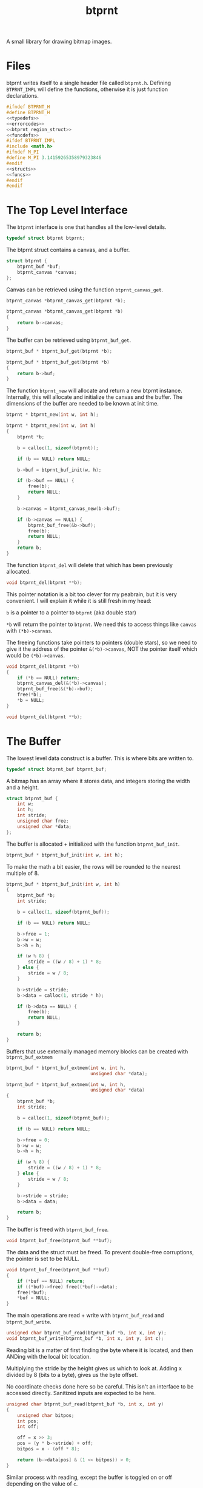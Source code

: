 #+TITLE: btprnt
A small library for drawing bitmap images.
* Files
btprnt writes itself to a single header file called
=btprnt.h=. Defining =BTPRNT_IMPL= will define the
functions, otherwise it is just function declarations.

#+NAME: btprnt.h
#+BEGIN_SRC c :tangle btprnt.h
#ifndef BTPRNT_H
#define BTPRNT_H
<<typedefs>>
<<errorcodes>>
<<btprnt_region_struct>>
<<funcdefs>>
#ifdef BTPRNT_IMPL
#include <math.h>
#ifndef M_PI
#define M_PI 3.14159265358979323846
#endif
<<structs>>
<<funcs>>
#endif
#endif
#+END_SRC
* The Top Level Interface
The =btprnt= interface is one that handles all the low-level
details.

#+NAME: typedefs
#+BEGIN_SRC c
typedef struct btprnt btprnt;
#+END_SRC

The btprnt struct contains a canvas, and a buffer.

#+NAME: structs
#+BEGIN_SRC c
struct btprnt {
    btprnt_buf *buf;
    btprnt_canvas *canvas;
};
#+END_SRC

Canvas can be retrieved using the function
=btprnt_canvas_get=.

#+NAME: funcdefs
#+BEGIN_SRC c
btprnt_canvas *btprnt_canvas_get(btprnt *b);
#+END_SRC
#+NAME: funcs
#+BEGIN_SRC c
btprnt_canvas *btprnt_canvas_get(btprnt *b)
{
    return b->canvas;
}
#+END_SRC

The buffer can be retrieved using =btprnt_buf_get=.

#+NAME: funcdefs
#+BEGIN_SRC c
btprnt_buf * btprnt_buf_get(btprnt *b);
#+END_SRC
#+NAME: funcs
#+BEGIN_SRC c
btprnt_buf * btprnt_buf_get(btprnt *b)
{
    return b->buf;
}
#+END_SRC

The function =btprnt_new= will allocate and return a new
btprnt instance. Internally, this will allocate and
initialize the canvas and the buffer. The dimensions of
the buffer are needed to be known at init time.

#+NAME: funcdefs
#+BEGIN_SRC c
btprnt * btprnt_new(int w, int h);
#+END_SRC

#+NAME: funcs
#+BEGIN_SRC c
btprnt * btprnt_new(int w, int h)
{
    btprnt *b;

    b = calloc(1, sizeof(btprnt));

    if (b == NULL) return NULL;

    b->buf = btprnt_buf_init(w, h);

    if (b->buf == NULL) {
        free(b);
        return NULL;
    }

    b->canvas = btprnt_canvas_new(b->buf);

    if (b->canvas == NULL) {
        btprnt_buf_free(&b->buf);
        free(b);
        return NULL;
    }
    return b;
}
#+END_SRC

The function =btprnt_del= will delete that which has
been previously allocated.

#+NAME: funcdefs
#+BEGIN_SRC c
void btprnt_del(btprnt **b);
#+END_SRC

This pointer notation is a bit too clever for my peabrain,
but it is very convenient. I will explain it while it is
still fresh in my head:

=b= is a pointer to a pointer to =btprnt= (aka double star)

=*b= will return the pointer to =btprnt=. We need this
to access things like =canvas= with =(*b)->canvas=.

The freeing functions take pointers to pointers (double
stars), so we need to give it the address of the pointer
=&(*b)->canvas=, NOT the pointer itself which would be
=(*b)->canvas=.

#+NAME: funcs
#+BEGIN_SRC c
void btprnt_del(btprnt **b)
{
    if (*b == NULL) return;
    btprnt_canvas_del(&(*b)->canvas);
    btprnt_buf_free(&(*b)->buf);
    free(*b);
    *b = NULL;
}
#+END_SRC

#+NAME: funcdefs
#+BEGIN_SRC c
void btprnt_del(btprnt **b);
#+END_SRC
* The Buffer
The lowest level data construct is a buffer. This is where
bits are written to.

#+NAME: typedefs
#+BEGIN_SRC c
typedef struct btprnt_buf btprnt_buf;
#+END_SRC

A bitmap has an array where it stores data, and integers
storing the width and a height.

#+NAME: structs
#+BEGIN_SRC c
struct btprnt_buf {
    int w;
    int h;
    int stride;
    unsigned char free;
    unsigned char *data;
};
#+END_SRC

The buffer is allocated + initialized with the function
=btprnt_buf_init=.

#+NAME: funcdefs
#+BEGIN_SRC c
btprnt_buf * btprnt_buf_init(int w, int h);
#+END_SRC

To make the math a bit easier, the rows will be rounded to
the nearest multiple of 8.

#+NAME: funcs
#+BEGIN_SRC c
btprnt_buf * btprnt_buf_init(int w, int h)
{
    btprnt_buf *b;
    int stride;

    b = calloc(1, sizeof(btprnt_buf));

    if (b == NULL) return NULL;

    b->free = 1;
    b->w = w;
    b->h = h;

    if (w % 8) {
        stride = ((w / 8) + 1) * 8;
    } else {
        stride = w / 8;
    }

    b->stride = stride;
    b->data = calloc(1, stride * h);

    if (b->data == NULL) {
        free(b);
        return NULL;
    }

    return b;
}
#+END_SRC

Buffers that use externally managed memory blocks can be
created with =btprnt_buf_extmem=

#+NAME: funcdefs
#+BEGIN_SRC c
btprnt_buf * btprnt_buf_extmem(int w, int h,
                               unsigned char *data);
#+END_SRC

#+NAME: funcs
#+BEGIN_SRC c
btprnt_buf * btprnt_buf_extmem(int w, int h,
                               unsigned char *data)
{
    btprnt_buf *b;
    int stride;

    b = calloc(1, sizeof(btprnt_buf));

    if (b == NULL) return NULL;

    b->free = 0;
    b->w = w;
    b->h = h;

    if (w % 8) {
        stride = ((w / 8) + 1) * 8;
    } else {
        stride = w / 8;
    }

    b->stride = stride;
    b->data = data;

    return b;
}
#+END_SRC

The buffer is freed with =btprnt_buf_free=.

#+NAME: funcdefs
#+BEGIN_SRC c
void btprnt_buf_free(btprnt_buf **buf);
#+END_SRC
The data and the struct must be freed. To prevent
double-free corruptions, the pointer is set to be NULL.
#+NAME: funcs
#+BEGIN_SRC c
void btprnt_buf_free(btprnt_buf **buf)
{
    if (*buf == NULL) return;
    if ((*buf)->free) free((*buf)->data);
    free(*buf);
    *buf = NULL;
}
#+END_SRC


The main operations are read + write with =btprnt_buf_read=
and =btprnt_buf_write=.

#+NAME: funcdefs
#+BEGIN_SRC c
unsigned char btprnt_buf_read(btprnt_buf *b, int x, int y);
void btprnt_buf_write(btprnt_buf *b, int x, int y, int c);
#+END_SRC
Reading bit is a matter of first finding the byte where it
is located, and then ANDing with the local bit location.

Multiplying the stride by the height gives us which to look
at. Adding x divided by 8 (bits to a byte), gives us the
byte offset.

No coordinate checks done here so be careful. This isn't
an interface to be accessed directly. Sanitized inputs are
expected to be here.

#+NAME: funcs
#+BEGIN_SRC c
unsigned char btprnt_buf_read(btprnt_buf *b, int x, int y)
{
    unsigned char bitpos;
    int pos;
    int off;

    off = x >> 3;
    pos = (y * b->stride) + off;
    bitpos = x - (off * 8);

    return (b->data[pos] & (1 << bitpos)) > 0;
}
#+END_SRC

Similar process with reading, except the buffer is toggled
on or off depending on the value of =c=.

#+NAME: funcs
#+BEGIN_SRC c
void btprnt_buf_write(btprnt_buf *b, int x, int y, int c)
{
    unsigned char bitpos;
    int pos;
    int off;

    off = x >> 3;
    pos = (y * b->stride) + off;
    bitpos = x - (off * 8);

    if (c) {
        b->data[pos] |= (1 << bitpos);
    } else {
        b->data[pos] &= ~(1 << bitpos);
    }
}
#+END_SRC

Dimensions for the buffer can be retrieved using
=btprnt_buf_width= and =btprnt_buf_height=.

#+NAME: funcdefs
#+BEGIN_SRC c
int btprnt_buf_width(btprnt_buf *buf);
int btprnt_buf_height(btprnt_buf *buf);
#+END_SRC

#+NAME: funcs
#+BEGIN_SRC c
int btprnt_buf_width(btprnt_buf *buf)
{
    return buf->w;
}

int btprnt_buf_height(btprnt_buf *buf)
{
    return buf->h;
}
#+END_SRC

A buffer can be written to a pbm file with the function
=btprnt_buf_pbm=.

#+NAME: funcdefs
#+BEGIN_SRC c
void btprnt_buf_pbm(btprnt_buf *buf, const char *filename);
#+END_SRC
#+NAME: funcs
#+BEGIN_SRC c
void btprnt_buf_pbm(btprnt_buf *buf, const char *filename)
{
    FILE *fp;
    int x, y;
    int count;
    fp = fopen(filename, "w");

    if (buf == NULL || fp == NULL) return;

    fprintf(fp, "P1\n");
    fprintf(fp, "# Generated with btprnt\n");
    fprintf(fp, "%d %d\n", buf->w, buf->h);

    count = 0;
    for(y = 0; y < buf->h; y++) {
        for(x = 0; x < buf->w; x++) {
            fprintf(fp, "%d", btprnt_buf_read(buf, x, y));
            count++;
            if (count == 16) {
                count = 0;
                fprintf(fp, "\n");
            } else if (count != 0) {
                fprintf(fp, " ");
            }
        }
    }

    fclose(fp);
}
#+END_SRC

The buffer can also be written to an XBM file using
the function =btprnt_buf_xbm=.

#+NAME: funcdefs
#+BEGIN_SRC c
void btprnt_buf_xbm(btprnt_buf *buf,
                    const char *name,
                    const char *filename);
#+END_SRC
#+NAME: funcs
#+BEGIN_SRC c
void btprnt_buf_xbm(btprnt_buf *buf,
                    const char *name,
                    const char *filename)
{
    FILE *fp;
    int n;
    unsigned int count;

    fp = fopen(filename, "w");

    if (buf == NULL || fp == NULL) return;

    fprintf(fp, "#define %s_width %d\n", name, buf->w);
    fprintf(fp, "#define %s_height %d\n", name, buf->h);
    fprintf(fp, "static unsigned char %s_bits[] = {\n", name);

    count = buf->h * buf->stride;

    for (n = 0; n < count; n++) {
        fprintf(fp, "0x%x,", buf->data[n]);
        if ((n + 1) % 8 == 0) {
            fprintf(fp, "\n");
        } else {
            fprintf(fp, " ");
        }
    }

    fprintf(fp, "};");


    fclose(fp);
}
#+END_SRC
* The Region
Regions are rectangular spaces to draw stuff into.

#+NAME: typedefs
#+BEGIN_SRC c
typedef struct btprnt_region btprnt_region;
#+END_SRC

A region provides two main things: a local coordinate
space, and rectangular clipping.

A region contains the top left coordinate position,
the region width, and the region height.

Because of how important regions for user level
operations, this struct is actually exposed in
the public header, allowing for instances to be allocated
on the stack instead of the heap.

#+NAME: btprnt_region_struct
#+BEGIN_SRC c
struct btprnt_region {
    btprnt_canvas *c;
    int w, h;
    int x, y;
};
#+END_SRC

A new region is created with =btprnt_region_new=.

#+NAME: funcdefs
#+BEGIN_SRC c
btprnt_region * btprnt_region_new(btprnt_canvas *c,
                                  int x, int y,
                                  int w, int h);
#+END_SRC

#+NAME: funcs
#+BEGIN_SRC c
btprnt_region * btprnt_region_new(btprnt_canvas *c,
                                  int x, int y,
                                  int w, int h)
{
    btprnt_region *r;

    r = calloc(1, sizeof(btprnt_region));

    if (r == NULL) return NULL;

    btprnt_region_init(c, r, x, y, w, h);

    return r;
}
#+END_SRC

It is freed with =btprnt_region_del=.

#+NAME: funcdefs
#+BEGIN_SRC c
void btprnt_region_del(btprnt_region **r);
#+END_SRC

#+NAME: funcs
#+BEGIN_SRC c
void btprnt_region_del(btprnt_region **r)
{
    if (*r == NULL) return;
    free(*r);
    *r = NULL;
}
#+END_SRC

If a region is to be allocated on the stack, it needs
only to be initialized. This can be done with
=btprnt_region_init=.

#+NAME: funcdefs
#+BEGIN_SRC c
void btprnt_region_init(btprnt_canvas *c,
                        btprnt_region *r,
                        int x, int y,
                        int w, int h);
#+END_SRC
#+NAME: funcs
#+BEGIN_SRC c
void btprnt_region_init(btprnt_canvas *c,
                        btprnt_region *r,
                        int x, int y,
                        int w, int h)
{
    btprnt_region_xpos_set(r, x);
    btprnt_region_ypos_set(r, y);
    btprnt_region_width_set(r, w);
    btprnt_region_height_set(r, h);
    r->c = c;
}
#+END_SRC

The dimensions and position can be changed after it is
instantiated.

#+NAME: funcdefs
#+BEGIN_SRC c
void btprnt_region_xpos_set(btprnt_region *r, int x);
void btprnt_region_ypos_set(btprnt_region *r, int y);
void btprnt_region_width_set(btprnt_region *r, int w);
void btprnt_region_height_set(btprnt_region *r, int h);
#+END_SRC

#+NAME: funcs
#+BEGIN_SRC c
void btprnt_region_xpos_set(btprnt_region *r, int x)
{
    r->x = x;
}

void btprnt_region_ypos_set(btprnt_region *r, int y)
{
    r->y = y;
}

void btprnt_region_width_set(btprnt_region *r, int w)
{
    r->w = w;
}

void btprnt_region_height_set(btprnt_region *r, int h)
{
    r->h = h;
}
#+END_SRC

Drawing utilities write to a region. The region ensures that
the pixel is not being written beyond the bounds of itself.
The actual placement on the buffer is handled via a canvas.

#+NAME: funcdefs
#+BEGIN_SRC c
void btprnt_region_draw(btprnt_region *r,
                        int x, int y,
                        int c);
#+END_SRC
For now, this function will be a little bit overpowered. In
the future, it might be better to break this up into
different components and flesh out the canvas interface.
#+NAME: funcs
#+BEGIN_SRC c
void btprnt_region_draw(btprnt_region *r,
                        int x, int y,
                        int c)
{
    btprnt_canvas *cv;
    int gx, gy;

    cv = r->c;

    if (x < 0 || x >= r->w) return;
    if (y < 0 || y >= r->h) return;

    gx = cv->offx + r->x + x;
    if (gx < 0 || gx >= cv->buf->w) return;
    gy = cv->offy + r->y + y;
    if (gy < 0 || gy >= cv->buf->h) return;

    btprnt_buf_write(cv->buf, gx, gy, c);
}
#+END_SRC

Get the pixel of the region with coordinates relative to
the region with =btprnt_region_read=.

#+NAME: funcdefs
#+BEGIN_SRC c
int btprnt_region_read(btprnt_region *r, int x, int y);
#+END_SRC

#+NAME: funcs
#+BEGIN_SRC c
int btprnt_region_read(btprnt_region *r, int x, int y)
{
    btprnt_canvas *cv;
    int gx, gy;

    cv = r->c;

    if (x < 0 || x >= r->w) return 0;
    if (y < 0 || y >= r->h) return 0;

    gx = cv->offx + r->x + x;
    if (gx < 0 || gx >= cv->buf->w) return 0;
    gy = cv->offy + r->y + y;
    if (gy < 0 || gy >= cv->buf->h) return 0;

    return btprnt_buf_read(cv->buf, gx, gy);
}
#+END_SRC
* The Canvas
The canvas is an abstraction of the bitmap buffer. Regions
get drawn to the buffer via a canvas.

#+NAME: typedefs
#+BEGIN_SRC c
typedef struct btprnt_canvas btprnt_canvas;
#+END_SRC

It can be created with =btprnt_canvas_new=, and freed with
=btprnt_canvas_del=.

#+NAME: funcdefs
#+BEGIN_SRC c
btprnt_canvas * btprnt_canvas_new(btprnt_buf *buf);
#+END_SRC

#+NAME: funcs
#+BEGIN_SRC c
btprnt_canvas * btprnt_canvas_new(btprnt_buf *buf)
{
    btprnt_canvas *c;

    c = calloc(1, sizeof(btprnt_canvas));

    if (c == NULL) return NULL;

    c->buf = buf;
    btprnt_canvas_offx_set(c, 0);
    btprnt_canvas_offy_set(c, 0);
    return c;
}
#+END_SRC

#+NAME: funcdefs
#+BEGIN_SRC c
void btprnt_canvas_offx_set(btprnt_canvas *c, int x);
void btprnt_canvas_offy_set(btprnt_canvas *c, int y);
#+END_SRC

#+NAME: funcs
#+BEGIN_SRC c
void btprnt_canvas_offx_set(btprnt_canvas *c, int x)
{
    c->offx = x;
}

void btprnt_canvas_offy_set(btprnt_canvas *c, int y)
{
    c->offy = y;
}
#+END_SRC

#+NAME: funcdefs
#+BEGIN_SRC c
void btprnt_canvas_del(btprnt_canvas **c);
#+END_SRC

#+NAME: funcs
#+BEGIN_SRC c
void btprnt_canvas_del(btprnt_canvas **c)
{
    if (*c == NULL) return;
    free(*c);
    *c = NULL;
}
#+END_SRC

The main point of canvas abstraction is to provide an
infinite for regions to lie on. Any pixels out of range of
the buffer will be clipped by the canvas. Regions can be
resized and moved around without having to worry about
accessing bad memory.

#+NAME: structs
#+BEGIN_SRC c
struct btprnt_canvas {
    btprnt_buf *buf;
    int offx, offy;
};
#+END_SRC

The canvas has a global offset value. A canvas can be moved
around to make regions or less visible.
* Text
Text is next most important thing after all the
fundamentals. This can be broken up into levels.
** Level 1: Drawing tiles from a map
The lowest layer involves drawing a single tile
from a tile map stored in memory.

#+NAME: funcdefs
#+BEGIN_SRC c
void btprnt_draw_tile(btprnt_region *reg,
                      btprnt_buf *map,
                      int xpos, int ypos,
                      int mx, int my,
                      int w, int h,
                      int scale, int color);
#+END_SRC

#+NAME: funcs
#+BEGIN_SRC c
void btprnt_draw_tile(btprnt_region *reg,
                      btprnt_buf *map,
                      int xpos, int ypos,
                      int mx, int my,
                      int w, int h,
                      int scale, int color)
{
    int startx;
    int starty;
    int x;
    int y;
    int c;

    startx = mx * w;
    starty = my * h;

    for (y = 0; y < h; y++) {
        for (x = 0; x < w; x++) {
            c = btprnt_buf_read(map,
                                startx + x,
                                starty + y);
            if (c) {
                if (scale == 1) {
                    btprnt_region_draw(reg,
                                       xpos + x, ypos + y,
                                       color);
                } else {
                    int sx, sy;
                    for (sy = 0; sy < scale; sy++) {
                        for (sx = 0; sx < scale; sx++) {
                            btprnt_region_draw(reg,
                                               xpos + x*scale + sx,
                                               ypos + y*scale + sy,
                                               color);
                        }
                    }
                }
            }
        }
    }
}
#+END_SRC
** Level 2: Drawing a character
To draw the right tile, we need to be be able to match
an ASCII character to the position on the map. Right now,
the layout for the map matches that of many of the C64
tileset dumps found online. More details on that later.

#+NAME: funcdefs
#+BEGIN_SRC c
void btprnt_draw_char(btprnt_region *reg,
                      btprnt_buf *map,
                      int xpos, int ypos,
                      int w, int h,
                      char c, int scale, int color);
#+END_SRC

#+NAME: funcs
#+BEGIN_SRC c
void btprnt_draw_char(btprnt_region *reg,
                      btprnt_buf *map,
                      int xpos, int ypos,
                      int w, int h,
                      char c, int scale, int color)
{
    int gx, gy;
    char o;

    o = c - ' '; /* start at 0 */

    gx = o % (map->stride);
    gy = o / (map->stride);

    btprnt_draw_tile(reg, map,
                     xpos, ypos,
                     gx, gy,
                     w, h,
                     scale, color);
}
#+END_SRC
** Level 3: Drawing a string
From there, a string characters can be drawn onto a
region.

#+NAME: funcdefs
#+BEGIN_SRC c
void btprnt_draw_text(btprnt_region *reg,
                      btprnt_buf *map,
                      int xpos, int ypos,
                      int w, int h,
                      const char *str);
#+END_SRC

#+NAME: funcs
#+BEGIN_SRC c
void btprnt_draw_text(btprnt_region *reg,
                      btprnt_buf *map,
                      int xpos, int ypos,
                      int w, int h,
                      const char *str)
{
    int len;
    int n;
    len = strlen(str);

    for (n = 0; n < len; n++) {
        btprnt_draw_char(reg, map,
                         xpos + w*n, ypos,
                         w, h,
                         str[n], 1, 1);
    }
}
#+END_SRC
** Level 4: Text wrapping
Since the dimensions of the textbox are known, some basic
text wrapping can be implemented.

#+NAME: funcdefs
#+BEGIN_SRC c
void btprnt_draw_wraptext(btprnt_region *reg,
                          btprnt_buf *map,
                          int xpos, int ypos,
                          int w, int h,
                          const char *str);
#+END_SRC

#+NAME: funcs
#+BEGIN_SRC c
void btprnt_draw_wraptext(btprnt_region *reg,
                          btprnt_buf *map,
                          int xpos, int ypos,
                          int w, int h,
                          const char *str)
{
    int len;
    int n;
    int curpos;
    int line;
    int c;
    len = strlen(str);
    line = 0;
    curpos = 0;
    c = 0;

    for (n = 0; n < len; n++) {
        curpos = xpos + w*c;
        if (curpos > reg->w) {
            curpos = xpos;
            line++;
            c = 0;
        }
        btprnt_draw_char(reg, map,
                         curpos, ypos + line*h,
                         w, h,
                         str[n], 1, 1);
        c++;
    }
}
#+END_SRC
** Level 5: Word Wrapping
With a bit more sophistication, some basic word wrapping can
done by writing the text chunks between spaces. If a word is
larger than what it left, it will know to go to the next
line. If the word is larger than how many characters there
are on a line, it will do the best it can to break to
wrap the text up.

#+NAME: funcdefs
#+BEGIN_SRC c
void btprnt_draw_textbox(btprnt_region *reg,
                         btprnt_buf *map,
                         int xpos, int ypos,
                         int w, int h,
                         const char *str,
                         int scale,
                         int color);
#+END_SRC

This function works by counting characters until it reaches
a space. Once it finds that space, it will write that chunk
of letters up to (and including) that space. Some arithmetic
will done. If it happens that the number of characters
exceeds the bounds of the current line position, it will
start a new line. (Space needs to be included with this
count so there aren't any trailing spaces at the end of a
line.) If it happens that the number of characters is
greater than the length of the line, it won't matter
if a newline happens, and the word will be split up as
best as it can.

To be clear: a newline *shouldn't* happen if the number
of characters in a word is longer than the width. A weird
edge case I ran into involved having the first word in
the textbox be long. The original code added a empty
line on the first line, which looked weird.

When the text has reached the end, it has to print out
the last word, if there is any. This process is pretty
much indentical to what happens in the for loop, except
that some of the variables updated don't matter.

For now, I literally copy-pasted this twice because I'm
tired and lazy. I may come back at some point and do
something more elegant when I have the time.

#+NAME: funcs
#+BEGIN_SRC c
void btprnt_draw_textbox(btprnt_region *reg,
                         btprnt_buf *map,
                         int xpos, int ypos,
                         int w, int h,
                         const char *str,
                         int scale,
                         int color)
{
    int len;
    int n;
    int start;
    int nchars;
    int c;
    int line;
    len = strlen(str);

    start = 0;
    nchars = 0;
    c = 0;
    line = 0;
    for (n = 0; n < len; n++) {
        nchars++;
        if (str[n] == ' ' || str[n] == '\n') {
            int wordlen;
            int off;
            int i;
            int curpos;
            char x;

            wordlen = nchars*w*scale;
            off = xpos + c*w*scale;

            if ((off + wordlen) > reg->w) {
                /* nested if is a clumsy, but it works */
                if (wordlen < reg->w) {
                    line++;
                    c = 0;
                }
            }

            for (i = 0; i < nchars; i++) {
                curpos = xpos + c*w*scale;

                x = str[start + i];

                if ((curpos + w*scale) > reg->w || x == '\n') {
                    curpos = xpos;
                    line++;
                    c = 0;
                }


                if (x != '\n') {
                    btprnt_draw_char(reg, map,
                                     curpos,
                                     ypos + line*h*scale,
                                     w, h, x, scale, color);
                    c++;
                }
            }

            start = n + 1;
            nchars = 0;
        }
    }

    if (nchars > 0) {
        /* duplicate code alert ring ring ring */
        int wordlen;
        int off;
        int i;
        int curpos;

        wordlen = nchars * w * scale;
        off = xpos + c*w*scale;

        if ((off + wordlen) > reg->w) {
            line++;
            c = 0;
        }

        for (i = 0; i < nchars; i++) {
            curpos = xpos + c*w*scale;

            if ((curpos + w*scale) > reg->w) {
                curpos = xpos;
                line++;
                c = 0;
            }

            btprnt_draw_char(reg, map,
                             curpos, ypos + line*h*scale,
                             w, h,
                             str[start + i], scale, color);
            c++;
        }

        start = n + 1;
        nchars = 0;
    }
}
#+END_SRC
* Fill
The function =btprnt_fill= will fill a region.
#+NAME: funcdefs
#+BEGIN_SRC c
void btprnt_fill(btprnt_region *reg, int clr);
#+END_SRC
#+NAME: funcs
#+BEGIN_SRC c
void btprnt_fill(btprnt_region *reg, int clr)
{
    int x, y;
    for (y = 0; y < reg->h; y++) {
        for (x = 0; x < reg->w; x++) {
            btprnt_region_draw(reg, x, y, clr);
        }
    }
}
#+END_SRC
* Lines
** Horizontal Line
A horizontal line can be drawn with =btprnt_draw_hline=.
#+NAME: funcdefs
#+BEGIN_SRC c
void btprnt_draw_hline(btprnt_region *r,
                       int x, int y,
                       int sz, int clr);
#+END_SRC
#+NAME: funcs
#+BEGIN_SRC c
void btprnt_draw_hline(btprnt_region *r,
                       int x, int y,
                       int sz, int clr)
{
    int n;

    for (n = 0; n < sz; n++) {
        btprnt_region_draw(r, x + n, y, clr);
    }
}
#+END_SRC
** Vertical Line
A horizontal line can be drawn with =btprnt_draw_vline=.
#+NAME: funcdefs
#+BEGIN_SRC c
void btprnt_draw_vline(btprnt_region *r,
                       int x, int y,
                       int sz, int clr);
#+END_SRC
#+NAME: funcs
#+BEGIN_SRC c
void btprnt_draw_vline(btprnt_region *r,
                       int x, int y,
                       int sz, int clr)
{
    int n;

    for (n = 0; n < sz; n++) {
        btprnt_region_draw(r, x, y + n, clr);
    }
}
#+END_SRC
** DONE Regular Line
CLOSED: [2020-04-25 Sat 09:43]
Bresenham circle algorithm.
#+NAME: funcdefs
#+BEGIN_SRC c
void btprnt_draw_line(btprnt_region *reg,
                      int x0, int y0,
                      int x1, int y1,
                      int clr);
#+END_SRC
#+NAME: funcs
#+BEGIN_SRC c
static void swap(int *a, int *b)
{
    int tmp;
    tmp = *a;
    *a = *b;
    *b = tmp;
}

void btprnt_draw_line(btprnt_region *reg,
                      int x0, int y0,
                      int x1, int y1,
                      int clr)
{
    int x, y;
    int dx, dy;
    int derror2;
    int error2;
    char steep = 0;

    if (abs(x0 - x1) < abs(y0 - y1)) {
        swap(&x0, &y0);
        swap(&x1, &y1);
        steep = 1;
    }

    if (x0 > x1) {
        swap(&x0, &x1);
        swap(&y0, &y1);
    }

    dx = x1 - x0;
    dy = y1 - y0;
    derror2 = abs(dy) * 2;
    error2 = 0;
    y = y0;

    for (x = x0; x < x1; x++) {
        if (steep) {
            btprnt_region_draw(reg, y, x, clr);
        } else {
            btprnt_region_draw(reg, x, y, clr);
        }
        error2 += derror2;
        if (error2 > dx) {
            y += (y1 > y0 ? 1 : -1);
            error2 -= dx * 2;
        }
    }
}
#+END_SRC
* Rectangle
** Stroked Rectangle
#+NAME: funcdefs
#+BEGIN_SRC c
void btprnt_draw_rect(btprnt_region *r,
                      int x, int y,
                      int w, int h,
                      int clr);
#+END_SRC
#+NAME: funcs
#+BEGIN_SRC c
void btprnt_draw_rect(btprnt_region *r,
                      int x, int y,
                      int w, int h,
                      int clr)
{
    btprnt_draw_hline(r, x, y, w, clr);
    btprnt_draw_hline(r, x, y + (h - 1), w, clr);
    btprnt_draw_vline(r, x, y, h, clr);
    btprnt_draw_vline(r, x + (w - 1), y, h, clr);
}
#+END_SRC
** Filled Rectangle
#+NAME: funcdefs
#+BEGIN_SRC c
void btprnt_draw_rect_filled(btprnt_region *r,
                             int xpos, int ypos,
                             int w, int h,
                             int clr);
#+END_SRC
#+NAME: funcs
#+BEGIN_SRC c
void btprnt_draw_rect_filled(btprnt_region *r,
                             int xpos, int ypos,
                             int w, int h,
                             int clr)
{
    int x, y;

    for (y = 0; y < h; y++) {
        for (x = 0; x < w; x++) {
            btprnt_region_draw(r,
                               xpos + x,
                               ypos + y,
                               clr);
        }
    }
}
#+END_SRC
* WIP Circle
** Stroked Circle
Midpoint circle algorithm.

I don't know where I found the code for the first algorithm,
but it was too pointy at the compass coordinates. This one
is slightly more expensive, but makes for a much smoother
circle:
[[https://iq.opengenus.org/bresenhams-circle-drawing-algorithm/]]

That ones a bit boxy, so I tried this one:
[[https://zcsaha.github.io/computer-graphics/midpoint-circle-drawing-algorithm-in-c.html]]

I'm not great either. Kind of looks like a polygon when the
radius is 16. We're keeping it at that for now.
#+NAME: funcdefs
#+BEGIN_SRC c
void btprnt_draw_circ(btprnt_region *r,
                      int cx, int cy,
                      int rad,
                      int clr);
#+END_SRC
#+NAME: funcs
#+BEGIN_SRC c
static void circ_pixel(btprnt_region *r,
                       int cx, int cy,
                       int x, int y,
                       int clr)
{
    btprnt_region_draw(r, cx - x, cy + y, clr);
    btprnt_region_draw(r, cx + x, cy + y, clr);
    btprnt_region_draw(r, cx - y, cy + x, clr);
    btprnt_region_draw(r, cx + y, cy + x, clr);
    btprnt_region_draw(r, cx + x, cy - y, clr);
    btprnt_region_draw(r, cx - x, cy - y, clr);
    btprnt_region_draw(r, cx + y, cy - x, clr);
    btprnt_region_draw(r, cx - y, cy - x, clr);
}
void btprnt_draw_circ(btprnt_region *r,
                      int cx, int cy,
                      int rad,
                      int clr)
{
    int x;
    int y;
    int err;

    x = 0;
    y = rad;
    err = 1 - rad;

    circ_pixel(r, cx, cy, x, y, clr);

    while (x < y) {
        x++;

        if (err < 0) {
            err += 2 * x + 1;
        } else {
            y--;
            err += 2 * (x - y) + 1;
        }

        circ_pixel(r, cx, cy, x, y, clr);
    }
}
#+END_SRC
** Filled Circle
* TODO Rounded Rectangle
** Stroked Rounded Rectangle
** Filled Rounded Rectangle
* Triangle
A filled triangle is ideal for arrows in flowcharts!

The algorithm for this particular rasterization method
is based off the one found [[ http://www.sunshine2k.de/coding/java/TriangleRasterization/TriangleRasterization.html][here]].

The paramters supplied are the 3 vertices of the triangle.

Note: I'm using 1-indexed variables here to better match
the variables in the algorithm.

#+NAME: funcdefs
#+BEGIN_SRC c
void btprnt_draw_triangle(btprnt_region *r,
                          int v1x, int v1y,
                          int v2x, int v2y,
                          int v3x, int v3y,
                          int c);
#+END_SRC

Before the processing begins, vertices are sorted out
in ascending order by y, making v1 the highest point.

#+NAME: sort_vertices_by_y
#+BEGIN_SRC c
{
    int tmpx;
    int tmpy;

    if (v1y > v2y) {
        tmpy = v1y;
        tmpx = v1x;

        v1y = v2y;
        v1x = v2x;

        v2y = tmpy;
        v2x = tmpx;
    }

    if (v1y > v3y) {
        tmpy = v1y;
        tmpx = v1x;

        v1y = v3y;
        v1x = v3x;

        v3y = tmpy;
        v3x = tmpx;
    }

    if (v2y > v3y) {
        tmpy = v2y;
        tmpx = v2x;

        v2y = v3y;
        v2x = v3x;

        v3y = tmpy;
        v3x = tmpx;
    }
}
#+END_SRC

The bresenham approach to filling involves draw two lines in
parallel, and then drawing the horizontal lines between them.

This particular adaptation is from the java code, and
assumes that vertices 2 + 3 sahre the same Y axis.

#+NAME: flat_triangle_fill
#+BEGIN_SRC c
static int signum(int x)
{
    if (x < 0) return -1;
    if (x > 0) return 1;
    else return 0;
}


static void bresenham_fill(btprnt_region *r,
                           int v1x, int v1y,
                           int v2x, int v2y,
                           int v3x, int v3y,
                           int c)
{
    int vtmp1x;
    int vtmp1y;
    int vtmp2x;
    int vtmp2y;

    int changed1;
    int changed2;

    int dx1;
    int dy1;
    int dx2;
    int dy2;

    int signx1;
    int signx2;

    int signy1;
    int signy2;

    int e1;
    int e2;

    int i;

    vtmp1x = v1x;
    vtmp1y = v1y;

    vtmp2x = v1x;
    vtmp2y = v1y;

    changed1 = 0;
    changed2 = 0;

    dx1 = abs(v2x - v1x);
    dy1 = abs(v2y - v1y);

    dx2 = abs(v3x - v1x);
    dy2 = abs(v3y - v1y);

    signx1 = signum(v2x - v1x);
    signx2 = signum(v3x - v1x);

    signy1 = signum(v2y - v1y);
    signy2 = signum(v3y - v1y);

    if (dy1 > dx1) {
        int tmp;
        tmp = dx1;
        dx1 = dy1;
        dy1 = tmp;
        changed1 = 1;
    }

    if (dy2 > dx2) {
        int tmp;
        tmp = dx2;
        dx2 = dy2;
        dy2 = tmp;
        changed2 = 1;
    }

    e1 = 2 * dy1 - dx1;
    e2 = 2 * dy2 - dx2;

    for(i = 0; i <= dx1; i++) {
        btprnt_draw_line(r, vtmp1x, vtmp1y, vtmp2x, vtmp2y, c);

        while (e1 >= 0) {
            if (changed1) vtmp1x += signx1;
            else vtmp1y += signy1;

            e1 = e1 - 2 * dx1;
        }

        if (changed1) vtmp1y += signy1;
        else vtmp1x += signx1;

        e1 = e1 + 2 * dy1;

        while (vtmp2y != vtmp1y) {
            while (e2 >= 0) {
                if (changed2) vtmp2x += signx2;
                else vtmp2y += signy2;

                e2 = e2 - 2 * dx2;
            }

            if (changed2) vtmp2y += signy2;
            else vtmp2x += signx2;

            e2 = e2 + 2 * dy2;
        }
    }

}
#+END_SRC

In the more general case, the triangle is split in half into
two smaller triangles: one with a flat bottom, the other
with a flat top.

#+NAME: split_the_triangle
#+BEGIN_SRC c
int v4x, v4y;

v4x = (v1x +
    ((float)(v2y - v1y)/(v3y - v1y)) *
    (v3x - v1x));
v4y = v2y;

bresenham_fill(r,
               v1x, v1y,
               v2x, v2y,
               v4x, v4y,
               c);

bresenham_fill(r,
               v3x, v3y,
               v2x, v2y,
               v4x, v4y,
               c);
#+END_SRC

#+NAME: funcs
#+BEGIN_SRC c
<<flat_triangle_fill>>

void btprnt_draw_triangle(btprnt_region *r,
                          int v1x, int v1y,
                          int v2x, int v2y,
                          int v3x, int v3y,
                          int c)
{
    <<sort_vertices_by_y>>
    if (v2y == v3y) {
        bresenham_fill(r,
                       v1x, v1y,
                       v2x, v2y,
                       v3x, v3y,
                       c);
    } if (v1y == v2y) {
        bresenham_fill(r,
                       v3x, v3y,
                       v1x, v1y,
                       v2x, v2y,
                       c);
    } else {
        <<split_the_triangle>>
    }

}
#+END_SRC
* Arrow
This draws an arrowed line. One can specify if the start and
end points have an arrow.

#+NAME: funcdefs
#+BEGIN_SRC c
void btprnt_draw_arrow(btprnt_region *r,
                       int start_x, int start_y,
                       int end_x, int end_y,
                       int arrow_start,
                       int arrow_end,
                       int draw_line,
                       int c);
#+END_SRC

Arrowheads are equalateral triangles, angled relative to the
slope of the line.

#+NAME: funcs
#+BEGIN_SRC c
void btprnt_draw_arrow(btprnt_region *r,
                       int start_x, int start_y,
                       int end_x, int end_y,
                       int arrow_start,
                       int arrow_end,
                       int draw_line,
                       int c)
{
    int sz;
    float angle;
    float off;
    int ptx[2];
    int pty[2];
    int dx;
    int dy;
    int dir;

    if (start_x > end_x) {
        dir = -1;
    } else {
        dir = 1;
    }

    sz = 9;

    dx = end_x - start_x;
    dy = end_y - start_y;

    off = asin(dx / sqrt(dx*dx + dy*dy));

    if (off < 0) {
        dir *= -1;
    }

    angle = 30;
    /* convert to radians */
    angle *= M_PI / 180.0;

    if (draw_line) {
        btprnt_draw_line(r,
                        start_x, start_y,
                        end_x, end_y, c);
    }

    if (arrow_start) {
        ptx[0] = start_x + dir * sz * sin(angle + off);
        pty[0] = start_y + dir * sz * cos(angle + off);

        ptx[1] = start_x + dir * sz * sin(off - angle);
        pty[1] = start_y + dir * sz * cos(off - angle);

        btprnt_draw_triangle(r,
                            start_x, start_y,
                            ptx[0], pty[0],
                            ptx[1], pty[1],
                            c);
    }

    if (arrow_end) {
        ptx[0] = end_x + -dir * sz * sin(angle + off);
        pty[0] = end_y + -dir * sz * cos(angle + off);

        ptx[1] = end_x + -dir * sz * sin(off - angle);
        pty[1] = end_y + -dir * sz * cos(off - angle);

        btprnt_draw_triangle(r,
                            end_x, end_y,
                            ptx[0], pty[0],
                            ptx[1], pty[1],
                            c);

    }
}
#+END_SRC
* Bezier Curve
Adapted from the bresenham bezier found at
[[http://members.chello.at/~easyfilter/bresenham.html][this page]], as
well as this [[https://stackoverflow.com/questions/31757501/pixel-by-pixel-b%C3%A9zier-curve][stackoverflow post]]

#+NAME: funcdefs
#+BEGIN_SRC c
void btprnt_draw_bezier(btprnt_region *reg,
                        int x0, int y0,
                        int x1, int y1,
                        int x2, int y2,
                        int c);
#+END_SRC

#+NAME: funcs
#+BEGIN_SRC c
<<draw_bezier_seg>>
void btprnt_draw_bezier(btprnt_region *reg,
                        int x0, int y0,
                        int x1, int y1,
                        int x2, int y2,
                        int c)
{
    int x, y;
    double t, r;

    x = x0-x1;
    y = y0-y1;
    t = x0-2*x1+x2;

    if ((long)x*(x2-x1) > 0) {
        if ((long)y*(y2-y1) > 0)
            if (fabs((y0-2*y1+y2)/t*x) > abs(y)) {
                x0 = x2; x2 = x+x1; y0 = y2; y2 = y+y1;
            }
        t = (x0-x1)/t;
        r = (1-t)*((1-t)*y0+2.0*t*y1)+t*t*y2;
        t = (x0*x2-x1*x1)*t/(x0-x1);
        x = floor(t+0.5); y = floor(r+0.5);
        r = (y1-y0)*(t-x0)/(x1-x0)+y0;
        bezierseg(reg, x0, y0, x, floor(r+0.5), x, y, c);
        r = (y1-y2)*(t-x2)/(x1-x2)+y2;
        x0 = x1 = x; y0 = y; y1 = floor(r+0.5);
    }

    if ((long)(y0-y1)*(y2-y1) > 0) {
        t = y0-2*y1+y2; t = (y0-y1)/t;
        r = (1-t)*((1-t)*x0+2.0*t*x1)+t*t*x2;
        t = (y0*y2-y1*y1)*t/(y0-y1);
        x = floor(r+0.5); y = floor(t+0.5);
        r = (x1-x0)*(t-y0)/(y1-y0)+x0;
        bezierseg(reg, x0, y0, floor(r+0.5), y, x, y, c);
        r = (x1-x2)*(t-y2)/(y1-y2)+x2;
        x0 = x; x1 = floor(r+0.5); y0 = y1 = y;
    }

    bezierseg(reg, x0, y0, x1, y1, x2, y2, c);
}
#+END_SRC

#+NAME: draw_bezier_seg
#+BEGIN_SRC c
static void bezierseg(btprnt_region *r,
                      int x0, int y0,
                      int x1, int y1,
                      int x2, int y2,
                      int c)
{
    int sx, sy;
    long xx, yy, xy;
    double dx, dy, err, cur;
    int rc;

    sx = x2-x1;
    sy = y2-y1;
    xx = x0-x1;
    yy = y0-y1;

    cur = xx*sy-yy*sx;

    rc = xx*sx <= 0 && yy*sy <= 0;

    if (!rc) return;

    if (sx*(long)sx+sy*(long)sy > xx*xx+yy*yy) {
        x2 = x0;
        x0 = sx+x1;
        y2 = y0;
        y0 = sy+y1;
        cur = -cur;
    }

    if (cur != 0) {
        xx += sx;
        xx *= sx = x0 < x2 ? 1 : -1;

        yy += sy;
        yy *= sy = y0 < y2 ? 1 : -1;

        xy = 2*xx*yy;
        xx *= xx;
        yy *= yy;

        if (cur*sx*sy < 0) {
            xx = -xx;
            yy = -yy;
            xy = -xy;
            cur = -cur;
        }

        dx = 4.0*sy*cur*(x1-x0)+xx-xy;
        dy = 4.0*sx*cur*(y0-y1)+yy-xy;

        xx += xx;
        yy += yy;
        err = dx+dy+xy;

        do {
            btprnt_region_draw(r, x0, y0, c);

            if (x0 == x2 && y0 == y2) return;

            y1 = 2*err < dx;

            if (2*err > dy) {
                x0 += sx;
                dx -= xy;
                err += dy += yy;
            }

            if (y1) {
                y0 += sy;
                dy -= xy;
                err += dx += xx;
            }
        } while (dy < dx );
    }

    btprnt_draw_line(r, x0, y0, x2, y2, c);
}
#+END_SRC
* Bezier Arrow
Like an arrow, but with a bezier curved line.

#+NAME: funcdefs
#+BEGIN_SRC c
void btprnt_draw_bezier_arrow(btprnt_region *r,
                              int start_x, int start_y,
                              int end_x, int end_y,
                              int ctrl_x, int ctrl_y,
                              int arrow_start,
                              int arrow_end,
                              int c);
#+END_SRC

Internally, this is done by drawing two arrowheads pointing
away from a control point, then drawing a bezier curve
connecting those two points.

#+NAME: funcs
#+BEGIN_SRC c
void btprnt_draw_bezier_arrow(btprnt_region *r,
                              int start_x, int start_y,
                              int end_x, int end_y,
                              int ctrl_x, int ctrl_y,
                              int arrow_start,
                              int arrow_end,
                              int c)
{
    btprnt_draw_arrow(r,
                      start_x, start_y,
                      ctrl_x, ctrl_y,
                      1, 0, 0, c);

    btprnt_draw_arrow(r,
                      end_x, end_y,
                      ctrl_x, ctrl_y,
                      1, 0, 0, c);

    btprnt_draw_bezier(r,
                       start_x, start_y,
                       ctrl_x, ctrl_y,
                       end_x, end_y,
                       c);
}
#+END_SRC
* Tiny Tile
A tiny tile is a 8x8 tile that can be specified in
only 3 bytes. It does this breaking up the tile into
4-bit 2x2 blocks, and then restricting those blocks
to be only 2 patterns. The first byte stores what
those two patterns are, and then the 2 remaining
bytes store the indexes.

#+NAME: funcdefs
#+BEGIN_SRC c
void btprnt_draw_tinytile(btprnt_region *r,
                          int xpos,
                          int ypos,
                          int b0,
                          int b1,
                          int b2);
#+END_SRC

#+NAME: funcs
#+BEGIN_SRC c
void btprnt_draw_tinytile(btprnt_region *r,
                          int xpos,
                          int ypos,
                          int b0,
                          int b1,
                          int b2)
{
    int x, y;
    b0 &= 0xff;
    b1 &= 0xff;
    b2 &= 0xff;

    for (y = 0; y < 4; y++) {
        for (x = 0; x < 4; x++) {
            unsigned char pat;
            int xoff, yoff;

            if (y < 2) {
                pat = (b1 >> (4 * y)) & (1 << x);
            } else {
                pat = (b2 >> (4 * (y - 2))) & (1 << x);
            }

            pat = (pat ? (b0>>4) : b0) & 0xf;

            xoff = (x<<1) + xpos;
            yoff = (y<<1) + ypos;

            btprnt_region_draw(r,
                               xoff, yoff,
                               pat & 1);
            btprnt_region_draw(r,
                               xoff + 1, yoff,
                               (pat & 2) >> 1);
            btprnt_region_draw(r,
                               xoff, yoff + 1,
                               (pat & 4) >> 2);
            btprnt_region_draw(r,
                               xoff + 1, yoff + 1,
                               (pat & 8) >> 3);
        }
    }
}
#+END_SRC
* Error Codes
Right now, =BTPRNT_OK= and =BTPRNT_NOT_OK= are all that
is needed.

#+NAME: errorcodes
#+BEGIN_SRC c
enum {
    BTPRNT_OK,
    BTPRNT_NOT_OK
};
#+END_SRC
* Layout
This section outlines a set of tools used to help assist
building layouts. Layouts are created by making a region
that is subregion of another region.

The operations below are designed to take in a one region
and output a region. Both regions need to be pre-allocated
ahead of time. If something goes wrong, these operations
will return an error code of some kind.
** outline
The function =btprnt_layout_outline= draws box outside
of the region. This can be used for debugging and
visualization.

#+NAME: funcdefs
#+BEGIN_SRC c
void btprnt_layout_outline(btprnt_region *r, int c);
#+END_SRC

#+NAME: funcs
#+BEGIN_SRC c
void btprnt_layout_outline(btprnt_region *r, int c)
{
    btprnt_region o;
    o = *r;
    o.x--;
    o.y--;
    o.w += 2;
    o.h += 2;
    btprnt_draw_rect(&o, 0, 0, o.w, o.h, c);
}
#+END_SRC
** Centerbox
The function =btprnt_layout_centerbox= configures a
subregion of a particular width and height that is centered
in the middle of another region. If the width or height are
out of bounds, an error is returned.

#+NAME: funcdefs
#+BEGIN_SRC c
int btprnt_layout_centerbox(btprnt_region *r,
                            int w, int h,
                            btprnt_region *s);
#+END_SRC

#+NAME: funcs
#+BEGIN_SRC c
int btprnt_layout_centerbox(btprnt_region *r,
                            int w, int h,
                            btprnt_region *s)
{
    int vmargin;
    int hmargin;

    hmargin = (r->w - w) / 2;
    vmargin = (r->h - h) / 2;


    if (hmargin < 0 || vmargin < 0) {
        s->c = r->c;
        s->x = 0;
        s->y = 0;
        s->w = 0;
        s->h = 0;
        return BTPRNT_NOT_OK;
    }

    s->c = r->c;
    s->x = r->x + hmargin;
    s->y = r->y + vmargin;
    s->w = w;
    s->h = h;

    return BTPRNT_OK;
}
#+END_SRC
** Border
The function =btprnt_layout_border= configures a subregions
with equal-sized margins surrounding it.

#+NAME: funcdefs
#+BEGIN_SRC c
int btprnt_layout_border(btprnt_region *r,
                         int border,
                         btprnt_region *s);
#+END_SRC

#+NAME: funcs
#+BEGIN_SRC c
int btprnt_layout_border(btprnt_region *r,
                         int border,
                         btprnt_region *s)
{
    if (r->w < (2 * border) || r->h < (2 * border)) {
        return BTPRNT_NOT_OK;
    }

    s->c = r->c;
    s->x = r->x + border;
    s->y = r->y + border;
    s->w = r->w - 2*border;
    s->h = r->h - 2*border;

    return BTPRNT_OK;
}
#+END_SRC
** Grid
The function =btprnt_layout_grid= returns a region that
belongs to a grid of arbitrary rows and columns.

#+NAME: funcdefs
#+BEGIN_SRC c
int btprnt_layout_grid(btprnt_region *r,
                       int nrows,
                       int ncols,
                       int row,
                       int col,
                       btprnt_region *s);
#+END_SRC

#+NAME: funcs
#+BEGIN_SRC c
int btprnt_layout_grid(btprnt_region *r,
                       int nrows,
                       int ncols,
                       int row,
                       int col,
                       btprnt_region *s)
{
    int hspace;
    int vspace;
    int err;

    hspace = r->w / nrows;
    vspace = r->h / ncols;

    err = hspace <= 0 || vspace <= 0;
    err = err || row >= nrows || col >= ncols;

    if (err) {
        s->c = r->c;
        s->x = 0;
        s->y = 0;
        s->w = 0;
        s->h = 0;
        return BTPRNT_NOT_OK;
    }

    s->c = r->c;
    s->x = r->x + hspace * row;
    s->y = r->y + vspace * col;
    s->w = hspace;
    s->h = vspace;

    if (row == (nrows - 1)) s->w = r->w - (hspace * row);
    if (col == (ncols - 1)) s->h = r->h - (vspace * col);

    return BTPRNT_OK;
}
#+END_SRC

Any subregion that is in the last row or column will contain
any "carry-over" that occurs from things not dividing
properly.
* Invert
Inverts colors on a portion of a region.

#+NAME: funcdefs
#+BEGIN_SRC c
void btprnt_invert(btprnt_region *r,
                   int xoff, int yoff,
                   int w, int h);
#+END_SRC

Later, add bounds checking.

#+NAME: funcs
#+BEGIN_SRC c
void btprnt_invert(btprnt_region *r,
                   int xoff, int yoff,
                   int w, int h)
{
    int x, y;
    /* TODO: add bounds checking */
    for (x = 0; x < w; x++) {
        for (y = 0; y < h; y ++) {
            int s;
            int xp, yp;
            xp = x + xoff;
            yp = y + yoff;
            s = btprnt_region_read(r, xp, yp);

            if (s) {
                btprnt_region_draw(r, xp, yp, 0);
            } else {
                btprnt_region_draw(r, xp, yp, 1);
            }
        }
    }

}
#+END_SRC
* Bitrow
This copies up to 16 bits of an integer to a row in a
region. The leftmost x, y coordinate is provided, as well
as the pattern, encoded as an unsigned short. The number
of bits is also needed (up to 16).

#+NAME: funcdefs
#+BEGIN_SRC c
void btprnt_bitrow(btprnt_region *reg,
                   int x, int y,
                   int nbits,
                   unsigned short pat);
#+END_SRC

#+NAME: funcs
#+BEGIN_SRC c
void btprnt_bitrow(btprnt_region *reg,
                   int x, int y,
                   int nbits,
                   unsigned short pat)
{
    int i;
    if (nbits < 0) return;
    if (nbits > 16) nbits = 16;

    for (i = 0; i < nbits; i++) {
        btprnt_region_draw(reg,
                           x + i, y,
                           (pat & (1 << i)) >> i);
    }
}
#+END_SRC

